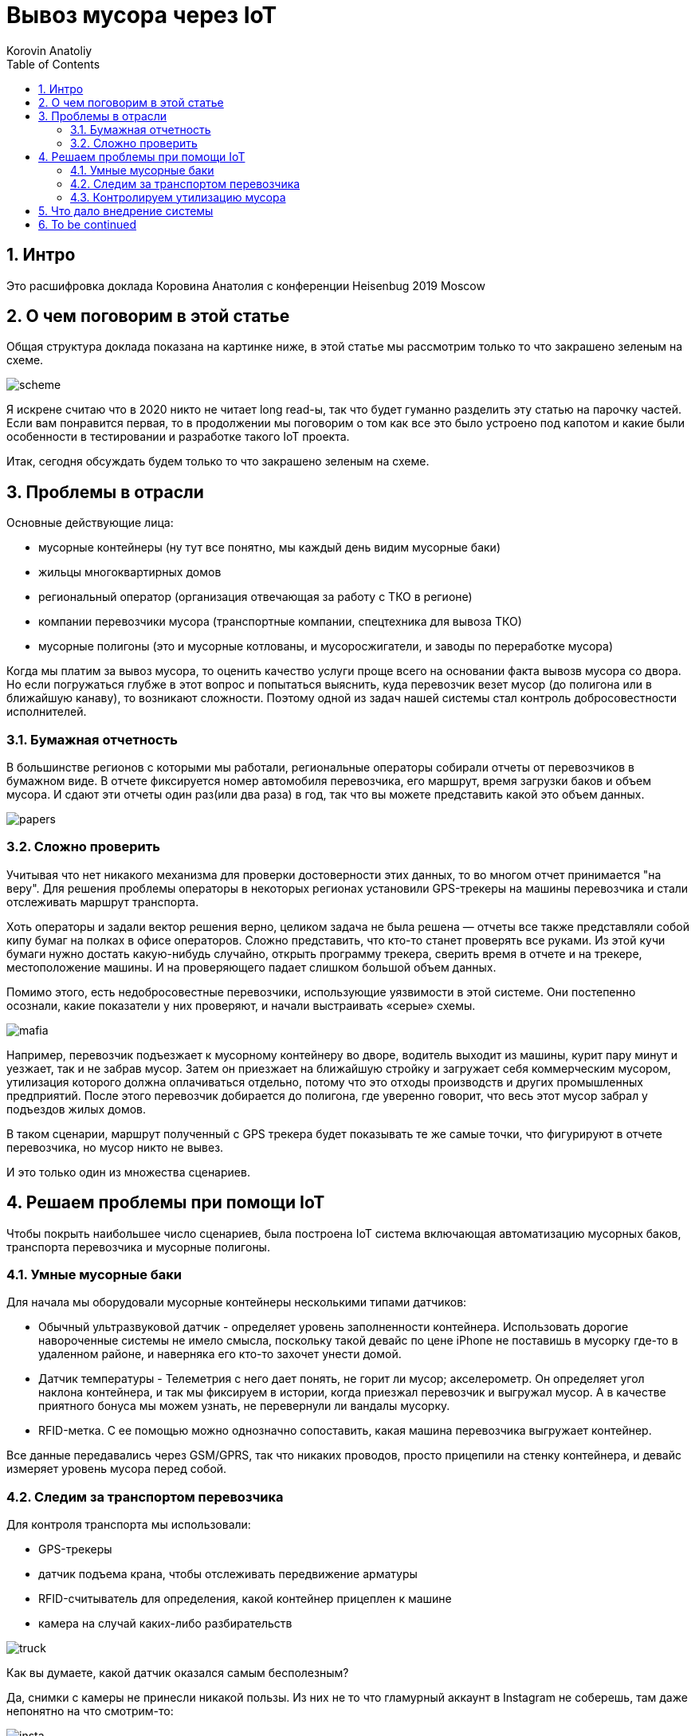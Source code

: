 = Вывоз мусора через IoT 
Korovin Anatoliy
:doctype: book
:encoding: utf-8
:lang: en
:toc: left
:numbered:


## Интро

Это расшифровка доклада Коровина Анатолия с конференции Heisenbug 2019 Moscow


## О чем поговорим в этой статье

Общая структура доклада показана на картинке ниже, в этой статье мы рассмотрим только то что закрашено зеленым на схеме. 

image::./scheme.png[]

Я искрене считаю что в 2020 никто не читает long read-ы, так что будет гуманно разделить эту статью на парочку частей. Если вам понравится первая, то в продолжении мы поговорим о том как все это было устроено под капотом и какие были особенности в тестировании и разработке такого IoT проекта.

Итак, сегодня обсуждать будем только то что закрашено зеленым на схеме.


## Проблемы в отрасли

Основные действующие лица:

* мусорные контейнеры (ну тут все понятно, мы каждый день видим мусорные баки)
* жильцы многоквартирных домов
* региональный оператор (организация отвечающая за работу с ТКО в регионе)
* компании перевозчики мусора (транспортные компании, спецтехника для вывоза ТКО)
* мусорные полигоны (это и мусорные котлованы, и мусоросжигатели, и заводы по переработке мусора)


Когда мы платим за вывоз мусора, то оценить качество услуги проще всего на основании факта вывозв мусора со двора. Но если погружаться глубже в этот вопрос и попытаться выяснить, куда перевозчик везет мусор (до полигона или в ближайшую канаву), то возникают сложности. Поэтому одной из задач нашей системы стал контроль добросовестности исполнителей. 

### Бумажная отчетность

В большинстве регионов с которыми мы работали, региональные операторы собирали отчеты от перевозчиков в бумажном виде. В отчете фиксируется номер автомобиля перевозчика, его маршрут, время загрузки баков и объем мусора. И сдают эти отчеты один раз(или два раза) в год, так что вы можете представить какой это объем данных. 

image::./papers.png[]


### Сложно проверить

Учитывая что нет никакого механизма для проверки достоверности этих данных, то во многом отчет принимается "на веру". Для решения проблемы операторы в некоторых регионах установили GPS-трекеры на машины перевозчика и стали отслеживать маршрут транспорта. 

Хоть операторы и задали вектор решения верно, целиком задача не была решена — отчеты все также представляли собой кипу бумаг на полках в офисе операторов. Сложно представить, что кто-то станет проверять все руками. Из этой кучи бумаги нужно достать какую-нибудь случайно, открыть программу трекера, сверить время в отчете и на трекере, местоположение машины. И на проверяющего падает слишком большой объем данных.

Помимо этого, есть недобросовестные перевозчики, использующие уязвимости в этой системе. Они постепенно осознали, какие показатели у них проверяют, и начали выстраивать «серые» схемы.

image::./mafia.png[]  
//картинка с машиной и монетками

Например, перевозчик подъезжает к мусорному контейнеру во дворе, водитель выходит из машины, курит пару минут и уезжает, так и не забрав мусор. Затем он приезжает на ближайшую стройку и загружает себя коммерческим мусором, утилизация которого должна оплачиваться отдельно, потому что это отходы производств и других промышленных предприятий. После этого перевозчик добирается до полигона, где уверенно говорит, что весь этот мусор забрал у подъездов жилых домов.

В таком сценарии, маршрут полученный с GPS трекера будет показывать те же самые точки, что фигурируют в отчете перевозчика, но мусор никто не вывез.

И это только один из множества сценариев.

## Решаем проблемы при помощи IoT

Чтобы покрыть наибольшее число сценариев, была построена IoT система включающая автоматизацию мусорных баков, транспорта перевозчика и мусорные полигоны.

### Умные мусорные баки

Для начала мы оборудовали мусорные контейнеры несколькими типами датчиков:

* Обычный ультразвуковой датчик - определяет уровень заполненности контейнера. Использовать дорогие навороченные системы не имело смысла, поскольку такой девайс по цене iPhone не поставишь в мусорку где-то в удаленном районе, и наверняка его кто-то захочет унести домой.

* Датчик температуры - Телеметрия с него дает понять, не горит ли мусор;
акселерометр. Он определяет угол наклона контейнера, и так мы фиксируем в истории, когда приезжал перевозчик и выгружал мусор. А в качестве приятного бонуса мы можем узнать, не перевернули ли вандалы мусорку.

* RFID-метка. С ее помощью можно однозначно сопоставить, какая машина перевозчика выгружает контейнер.

Все данные передавались через GSM/GPRS, так что никаких проводов, просто прицепили на стенку контейнера, и девайс измеряет уровень мусора перед собой.

### Следим за транспортом перевозчика

Для контроля транспорта мы использовали:

* GPS-трекеры
* датчик подъема крана, чтобы отслеживать передвижение арматуры
* RFID-считыватель для определения, какой контейнер прицеплен к машине
* камера на случай каких-либо разбирательств

image::./truck.png[]

Как вы думаете, какой датчик оказался самым бесполезным?

Да, снимки с камеры не принесли никакой пользы. Из них не то что гламурный аккаунт в Instagram не соберешь, там даже непонятно на что смотрим-то:

image::./insta.png[]

Камеру довольно сложно установить на спец-транспорте перевозчика, так чтобы фотографии были наглядными. В итоге на фото были дорога, шлагбаум, лужи и т.д., и изредка контейнерные площадки с не самых удачных ракурсов. Ожидали увидеть различные нарушения перевозки мусора, а на деле мусор — сами фото. 

image::./fun.gif[]



### Контролируем утилизацию мусора

Контейнеры и транспорт подключили, осталось получить телеметрию от конечной точки — мусорного полигона. Для этого на въезде устанавливается огромный весовой стенд. Когда автомобиль заезжает, мы распознаем номер машины и фиксируем данные в базе. На выезде транспорт проходит аналогичную процедуру, и на разнице этих двух значений мы и работаем.


## Что дало внедрение системы

Перевозчики от этой системы получают довольно большой профит, поскольку теперь каждое утро они знают оптимальный маршрут следования. Машины теперь могут отправиться сначала к точкам, где контейнеры полностью заполнены, и затем двигаться по точкам по убыванию уровня заполненности. 

image::./before_after.png[width=700]

Такие треки разительно отличаются от обычных маршрутов перевозчиков, поскольку без телеметрии предугадать оптимальный вариант довольно сложно.

image::./farpoint.png[width=700]

Также бывает и такой сценарий: большинство площадок для вывоза мусора скомпоновано в достаточно малой области, но есть одна точка, которая располагается на значительном расстоянии от других. Без телеметрии трудно узнать, нужно ли забирать мусор с этой площадки, и водитель приедет к ней, увидит, что контейнеры пустые, и уедет, потратив время и топливо.


## To be continued

В продолжении будет о том как устроен backend этого проекта и какую специфику превнес IoT в подходы к тестированию. 

Понравился доклад? Другие не менее интересные доклады вас ждут на конференции Heisenbug 2020 Piter...